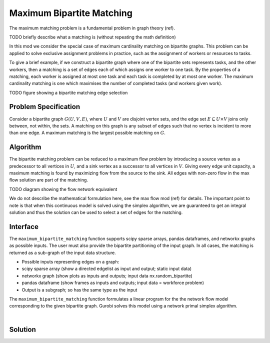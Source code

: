 Maximum Bipartite Matching
==========================

The maximum matching problem is a fundamental problem in graph theory (ref).

TODO briefly describe what a matching is (without repeating the math definition)

In this mod we consider the special case of maximum cardinality matching on
bipartite graphs. This problem can be applied to solve exclusive assignment
problems in practice, such as the assignment of workers or resources to tasks.

To give a brief example, if we construct a bipartite graph where one of the
bipartite sets represents tasks, and the other workers, then a matching is a
set of edges each of which assigns one worker to one task. By the properties
of a matching, each worker is assigned at most one task and each task is
completed by at most one worker. The maximum cardinality matching is one which
maximises the number of completed tasks (and workers given work).

TODO figure showing a bipartite matching edge selection

Problem Specification
---------------------

Consider a bipartite graph :math:`G(U, V, E)`, where :math:`U` and :math:`V`
are disjoint vertex sets, and the edge set :math:`E \subseteq U \times V`
joins only between, not within, the sets. A matching on this graph is any
subset of edges such that no vertex is incident to more than one edge. A
maximum matching is the largest possible matching on :math:`G`.

Algorithm
---------

The bipartite matching problem can be reduced to a maximum flow problem by
introducing a source vertex as a predecessor to all vertices in :math:`U`,
and a sink vertex as a successor to all vertices in :math:`V`. Giving every
edge unit capacity, a maximum matching is found by maximizing flow from the
source to the sink. All edges with non-zero flow in the max flow solution
are part of the matching.

TODO diagram showing the flow network equivalent

We do not describe the mathematical formulation here, see the max flow mod (ref)
for details. The important point to note is that when this continuous model is
solved using the simplex algorithm, we are guaranteed to get an integral solution
and thus the solution can be used to select a set of edges for the matching.

Interface
---------

The ``maximum_bipartite_matching`` function supports scipy sparse arrays, pandas
dataframes, and networkx graphs as possible inputs. The user must also provide
the bipartite partitioning of the input graph. In all cases, the matching is
returned as a sub-graph of the input data structure.

- Possible inputs representing edges on a graph:
- scipy sparse array (show a directed edgelist as input and output; static input data)
- networkx graph (show plots as inputs and outputs; input data nx.random_bipartite)
- pandas dataframe (show frames as inputs and outputs; input data = workforce problem)
- Output is a subgraph; so has the same type as the input

.. tabs::

    .. group-tab:: scipy

        When given a scipy sparse array representing the adjacency matrix of
        the graph, the user must also provide the two disjoint node sets as
        numpy arrays. The mod will return the adjacency matrix of the matching
        as a scipy sparse array.

        .. testcode:: bipartite_matching_sp

            import numpy as np
            import scipy.sparse as sp

            from gurobi_optimods.bipartite_matching import maximum_bipartite_matching

            # Create a simple bipartite graph as a sparse matrix
            nodes1 = np.array([0, 1, 2, 3, 4])
            nodes2 = np.array([5, 6, 7])
            row = [0, 3, 4, 0, 1, 3]
            col = [7, 5, 5, 6, 6, 7]
            data = [1, 1, 1, 1, 1, 1]
            adjacency = sp.coo_array((data, (row, col)), shape=(8, 8))

            # Compute the maximum matching
            matching = maximum_bipartite_matching(adjacency, nodes1, nodes2)

        .. testoutput:: bipartite_matching_sp
            :hide:

            ...
            Optimal objective -3.000000000e+00

    .. group-tab:: networkx

        When given a networkx graph as input, the user must also provide the
        two disjoint node sets as numpy arrays. The mod will return the matching
        as a networkx graph (a subgraph of the input).

        .. testcode:: bipartite_matching_nx

            import networkx as nx
            import numpy as np
            from gurobi_optimods.bipartite_matching import maximum_bipartite_matching

            # Create a random bipartite graph
            graph = nx.bipartite.random_graph(n=5, m=4, p=0.2, seed=123)
            nodes1 = np.arange(5)
            nodes2 = np.arange(5, 5 + 4)

            # Compute the maximum matching
            matching = maximum_bipartite_matching(graph, nodes1, nodes2)

        .. testoutput:: bipartite_matching_nx
            :hide:

            ...
            Optimal objective  2.000000000e+00

    .. group-tab:: pandas

        The mod accepts pandas dataframes as input, where two columns in the
        dataframe describe the source and target vertices of an edge. The user
        must also provide the target column names as inputs. The matching will
        be returned as a selection of rows in the original dataframe, including
        all additional columns present in the original dataframe, but only those
        rows corresponding to the matching.

        .. testcode:: bipartite_matching_pd

            import pandas as pd
            from gurobi_optimods.bipartite_matching import maximum_bipartite_matching

            # Read in some task-worker assignment data
            frame = pd.DataFrame([
                {"expert": "Jill", "task": "uphill"},
                {"expert": "Jack", "task": "uphill"},
                {"expert": "Jill", "task": "fetchpail"},
            ])

            # Compute the maximum matching
            matching = maximum_bipartite_matching(frame, "expert", "task")

        .. testoutput:: bipartite_matching_pd
            :hide:

            ...
            Optimal objective  2.000000000e+00


The ``maximum_bipartite_matching`` function formulates a linear program for the
the network flow model corresponding to the given bipartite graph. Gurobi
solves this model using a network primal simplex algorithm.

.. collapse:: View Gurobi logs

    .. code-block:: text

        Solving maximum matching n1=5 n2=3 |E|=6
        Maximum matching formulated as min-cost flow with 10 nodes and 15 arcs
        Restricted license - for non-production use only - expires 2024-10-28
        Gurobi Optimizer version 10.0.1 build v10.0.1rc0 (mac64[x86])

        CPU model: Intel(R) Core(TM) i5-1038NG7 CPU @ 2.00GHz
        Thread count: 4 physical cores, 8 logical processors, using up to 8 threads

        Optimize a model with 10 rows, 15 columns and 30 nonzeros
        Model fingerprint: 0xb08809c2
        Coefficient statistics:
          Matrix range     [1e+00, 1e+00]
          Objective range  [1e+00, 1e+00]
          Bounds range     [1e+00, 1e+00]
          RHS range        [0e+00, 0e+00]
        Presolve removed 4 rows and 4 columns
        Presolve time: 0.00s
        Presolved: 6 rows, 11 columns, 22 nonzeros

        Iteration    Objective       Primal Inf.    Dual Inf.      Time
               0   -3.0000000e+00   1.000000e+00   0.000000e+00      0s
               1   -3.0000000e+00   0.000000e+00   0.000000e+00      0s

        Solved in 1 iterations and 0.00 seconds (0.00 work units)
        Optimal objective 3.000000000e+00
        Done: max bipartite matching has 3 edges

|

Solution
--------

.. tabs::

    .. group-tab:: scipy

        The maximum matching is returned as a subgraph of the original bipartite
        graph, as a ``scipy.sparse`` array. Inspecting the result, it is clear that
        this is a maximum matching, since no two edges share a node in common, and
        all nodes in the second set are incident to an edge in the matching.

        .. doctest:: bipartite_matching_sp
            :options: +NORMALIZE_WHITESPACE

            >>> print(sp.triu(matching))
              (0, 7)        1.0
              (1, 6)        1.0
              (3, 5)        1.0

    .. group-tab:: networkx

        The maximum matching is returned as a subgraph of the original bipartite
        graph, as a ``nx.Graph`` graph. Inspecting the result, it is clear that
        this is a maximum matching, since no two edges share a node in common, and
        all nodes in the second set are incident to an edge in the matching.

        .. testcode:: bipartite_matching_nx

            import matplotlib.pyplot as plt
            fig, (ax1, ax2) = plt.subplots(1, 2)
            layout = nx.bipartite_layout(graph, nodes1)
            nx.draw(graph, layout, ax=ax1)
            nx.draw(matching, layout, ax=ax2)

        FIXME this is not the right figure

        .. image:: figures/bipartite-result.png
          :width: 600
          :alt: Bipartite matching result

    .. group-tab:: pandas

        The maximum matching returns a subset of the original dataframe. We can
        see in this case that each expert is assigned exactly one task, and each
        task is only to be completed once.

        .. doctest:: bipartite_matching_pd
            :options: +NORMALIZE_WHITESPACE

            >>> matching
              expert       task
            0   Jack     uphill
            1   Jill  fetchpail
